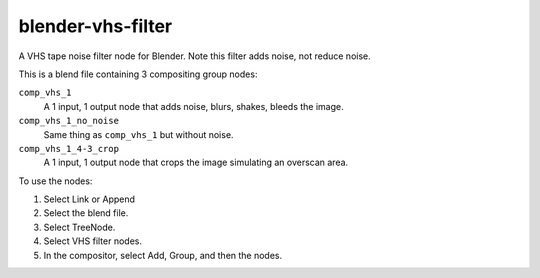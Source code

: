 blender-vhs-filter
==================

A VHS tape noise filter node for Blender. Note this filter adds noise, not reduce noise.

.. image:: example.png


This is a blend file containing 3 compositing group nodes:

``comp_vhs_1``
    A 1 input, 1 output node that adds noise, blurs, shakes, bleeds the image.

``comp_vhs_1_no_noise``
    Same thing as ``comp_vhs_1`` but without noise.

``comp_vhs_1_4-3_crop``
    A 1 input, 1 output node that crops the image simulating an overscan area.


To use the nodes:

1. Select Link or Append
2. Select the blend file.
3. Select TreeNode.
4. Select VHS filter nodes.
5. In the compositor, select Add, Group, and then the nodes.

